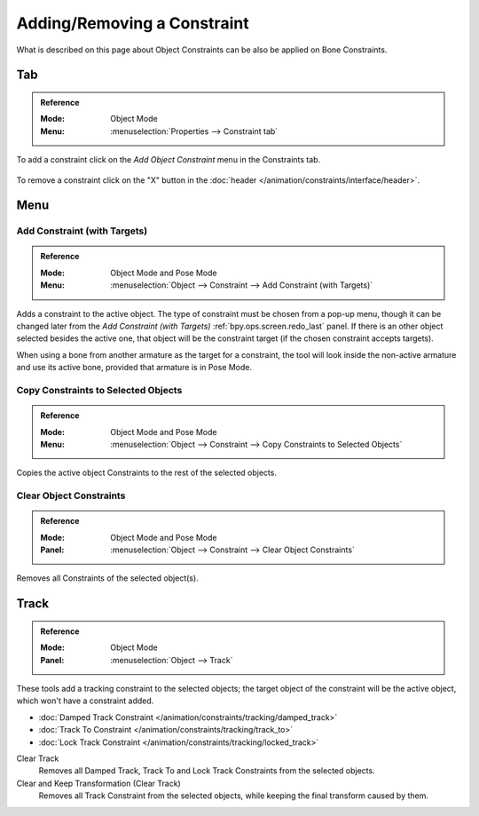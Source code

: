 
****************************
Adding/Removing a Constraint
****************************

What is described on this page about Object Constraints can be also be applied on Bone Constraints.


Tab
===

.. admonition:: Reference
   :class: refbox

   :Mode:      Object Mode
   :Menu:      :menuselection:`Properties --> Constraint tab`

To add a constraint click on the *Add Object Constraint* menu in the Constraints tab.

.. figure:: /images/animation_constraints_interface_adding-removing_add-menu.png

To remove a constraint click on the "X" button
in the :doc:`header </animation/constraints/interface/header>`.


Menu
====

.. _bpy.ops.object.constraint_add_with_targets:

Add Constraint (with Targets)
-----------------------------

.. admonition:: Reference
   :class: refbox

   :Mode:      Object Mode and Pose Mode
   :Menu:      :menuselection:`Object --> Constraint --> Add Constraint (with Targets)`

Adds a constraint to the active object.
The type of constraint must be chosen from a pop-up menu,
though it can be changed later from the *Add Constraint (with Targets)*
:ref:`bpy.ops.screen.redo_last` panel.
If there is an other object selected besides the active one,
that object will be the constraint target (if the chosen constraint accepts targets).

When using a bone from another armature as the target for a constraint, the tool
will look inside the non-active armature and use its active bone,
provided that armature is in Pose Mode.


.. _bpy.ops.object.constraints_copy:

Copy Constraints to Selected Objects
------------------------------------

.. admonition:: Reference
   :class: refbox

   :Mode:      Object Mode and Pose Mode
   :Menu:      :menuselection:`Object --> Constraint --> Copy Constraints to Selected Objects`

Copies the active object Constraints to the rest of the selected objects.


.. _bpy.ops.object.constraints_clear:

Clear Object Constraints
------------------------

.. admonition:: Reference
   :class: refbox

   :Mode:      Object Mode and Pose Mode
   :Panel:     :menuselection:`Object --> Constraint --> Clear Object Constraints`

Removes all Constraints of the selected object(s).


.. _bpy.ops.object.track_set:
.. _bpy.ops.object.track_clear:

Track
=====

.. admonition:: Reference
   :class: refbox

   :Mode:      Object Mode
   :Panel:     :menuselection:`Object --> Track`

These tools add a tracking constraint to the selected objects;
the target object of the constraint will be the active object, which won't have a constraint added.

- :doc:`Damped Track Constraint </animation/constraints/tracking/damped_track>`
- :doc:`Track To Constraint </animation/constraints/tracking/track_to>`
- :doc:`Lock Track Constraint </animation/constraints/tracking/locked_track>`

Clear Track
   Removes all Damped Track, Track To and Lock Track Constraints from the selected objects.
Clear and Keep Transformation (Clear Track)
   Removes all Track Constraint from the selected objects, while keeping the final transform caused by them.
